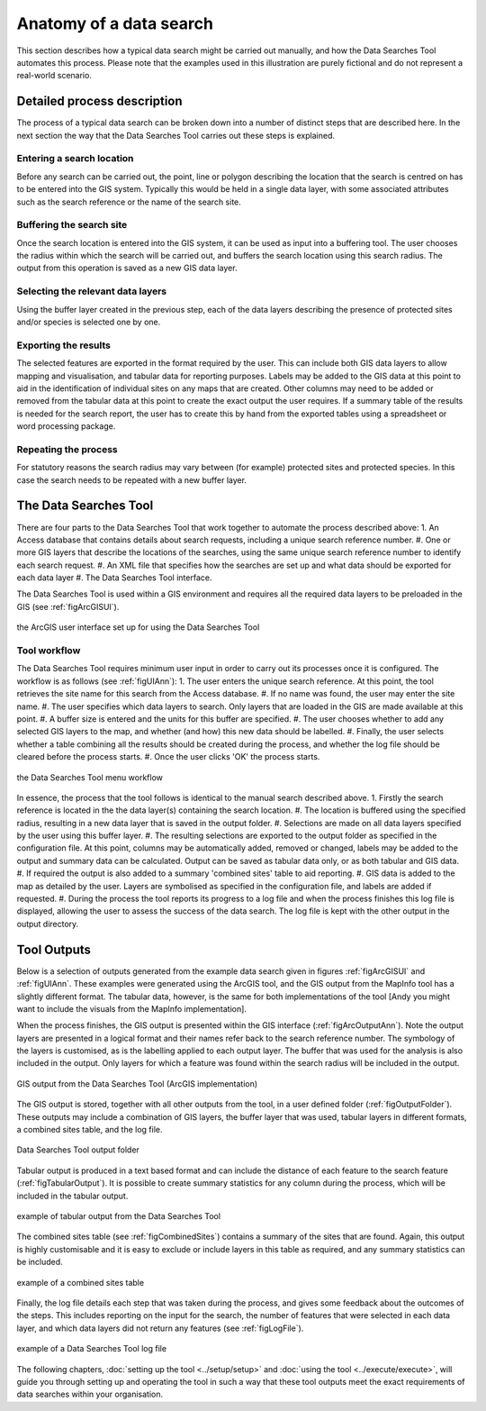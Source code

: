 ************************
Anatomy of a data search
************************

.. index::
	single: Detailed process description

This section describes how a typical data search might be carried out manually, and how the Data Searches Tool automates this process. Please note that the examples used in this illustration are purely fictional and do not represent a real-world scenario. 

Detailed process description
============================

The process of a typical data search can be broken down into a number of distinct steps that are described here. In the next section the way that the Data Searches Tool carries out these steps is explained.

Entering a search location
--------------------------

Before any search can be carried out, the point, line or polygon describing the location that the search is centred on has to be entered into the GIS system. Typically this would be held in a single data layer, with some associated attributes such as the search reference or the name of the search site.

Buffering the search site
-------------------------

Once the search location is entered into the GIS system, it can be used as input into a buffering tool. The user chooses the radius within which the search will be carried out, and buffers the search location using this search radius. The output from this operation is saved as a new GIS data layer.

Selecting the relevant data layers
----------------------------------

Using the buffer layer created in the previous step, each of the data layers describing the presence of protected sites and/or species is selected one by one.

Exporting the results
---------------------

The selected features are exported in the format required by the user. This can include both GIS data layers to allow mapping and visualisation, and tabular data for reporting purposes. Labels may be added to the GIS data at this point to aid in the identification of individual sites on any maps that are created. Other columns may need to be added or removed from the tabular data at this point to create the exact output the user requires. If a summary table of the results is needed for the search report, the user has to create this by hand from the exported tables using a spreadsheet or word processing package.

Repeating the process
---------------------

For statutory reasons the search radius may vary between (for example) protected sites and protected species. In this case the search needs to be repeated with a new buffer layer.

.. index::
	single: The Data Searches Tool

The Data Searches Tool
======================

There are four parts to the Data Searches Tool that work together to automate the process described above:
1. An Access database that contains details about search requests, including a unique search reference number.
#. One or more GIS layers that describe the locations of the searches, using the same unique search reference number to identify each search request.
#. An XML file that specifies how the searches are set up and what data should be exported for each data layer
#. The Data Searches Tool interface.

The Data Searches Tool is used within a GIS environment and requires all the required data layers to be preloaded in the GIS (see :ref:`figArcGISUI`). 

.. _figArcGISUI:

.. figure:: figures/InterfaceArcGISAnnotated.png
	:align: center

	the ArcGIS user interface set up for using the Data Searches Tool

Tool workflow
-------------

The Data Searches Tool requires minimum user input in order to carry out its processes once it is configured. The workflow is as follows (see :ref:`figUIAnn`):
1. The user enters the unique search reference. At this point, the tool retrieves the site name for this search from the Access database.
#. If no name was found, the user may enter the site name.
#. The user specifies which data layers to search. Only layers that are loaded in the GIS are made available at this point.
#. A buffer size is entered and the units for this buffer are specified.
#. The user chooses whether to add any selected GIS layers to the map, and whether (and how) this new data should be labelled. 
#. Finally, the user selects whether a table combining all the results should be created during the process, and whether the log file should be cleared before the process starts. 
#. Once the user clicks 'OK' the process starts.


.. _figUIAnn:

.. figure:: figures/MenuExampleAnnotated.png
	:align: center

	the Data Searches Tool menu workflow


In essence, the process that the tool follows is identical to the manual search described above. 
1. Firstly the search reference is located in the the data layer(s) containing the search location.
#. The location is buffered using the specified radius, resulting in a new data layer that is saved in the output folder.
#. Selections are made on all data layers specified by the user using this buffer layer.
#. The resulting selections are exported to the output folder as specified in the configuration file. At this point, columns may be automatically added, removed or changed, labels may be added to the output and summary data can be calculated. Output can be saved as tabular data only, or as both tabular and GIS data.
#. If required the output is also added to a summary 'combined sites' table to aid reporting.
#. GIS data is added to the map as detailed by the user. Layers are symbolised as specified in the configuration file, and labels are added if requested.
#. During the process the tool reports its progress to a log file and when the process finishes this log file is displayed, allowing the user to assess the success of the data search. The log file is kept with the other output in the output directory.


.. index::
	single: Tool Outputs

Tool Outputs
============

Below is a selection of outputs generated from the example data search given in figures :ref:`figArcGISUI` and :ref:`figUIAnn`. These examples were generated using the ArcGIS tool, and the GIS output from the MapInfo tool has a slightly different format. The tabular data, however, is the same for both implementations of the tool [Andy you might want to include the visuals from the MapInfo implementation].

When the process finishes, the GIS output is presented within the GIS interface (:ref:`figArcOutputAnn`). Note the output layers are presented in a logical format and their names refer back to the search reference number. The symbology of the layers is customised, as is the labelling applied to each output layer. The buffer that was used for the analysis is also included in the output. Only layers for which a feature was found within the search radius will be included in the output.

.. _figArcOutputAnn:

.. figure:: figures/ExampleOutputArcGISAnnotated.png
	:align: center

	GIS output from the Data Searches Tool (ArcGIS implementation)

The GIS output is stored, together with all other outputs from the tool, in a user defined folder (:ref:`figOutputFolder`). These outputs may include a combination of GIS layers, the buffer layer that was used, tabular layers in different formats, a combined sites table, and the log file.  

.. _figOutputFolder:

.. figure:: figures/OutputFolderAnnotated.png
	:align: center

	Data Searches Tool output folder

Tabular output is produced in a text based format and can include the distance of each feature to the search feature (:ref:`figTabularOutput`). It is possible to create summary statistics for any column during the process, which will be included in the tabular output.


.. _figTabularOutput:

.. figure:: figures/ExampleTabularOutput.png
	:align: center

	example of tabular output from the Data Searches Tool

The combined sites table (see :ref:`figCombinedSites`) contains a summary of the sites that are found. Again, this output is highly customisable and it is easy to exclude or include layers in this table as required, and any summary statistics can be included.

.. _figCombinedSites:

.. figure:: figures/CombinedSitesTableExample.png
	:align: center

	example of a combined sites table

Finally, the log file details each step that was taken during the process, and gives some feedback about the outcomes of the steps. This includes reporting on the input for the search, the number of features that were selected in each data layer, and which data layers did not return any features (see :ref:`figLogFile`).

.. _figLogFile:

.. figure:: figures/LogFileExample.png
	:align: center

	example of a Data Searches Tool log file


The following chapters, :doc:`setting up the tool <../setup/setup>` and :doc:`using the tool <../execute/execute>`, will guide you through setting up and operating the tool in such a way that these tool outputs meet the exact requirements of data searches within your organisation.